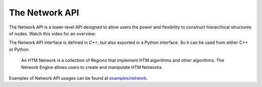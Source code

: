 The Network API
---------------

The Network API is a lower-level API designed to allow users the power and
flexibility to construct hierarchical structures of nodes. Watch this video for
an overview:

.. raw:: html

    <div>
        <iframe width="560" height="315" src="https://www.youtube.com/embed/g9yS9zFt3dM" frameborder="0" allowfullscreen></iframe>
    </div>

The Network API interface is defined in C++, but also exported in a Python
interface. So it can be used from either C++ or Python.

    An HTM Network is a collection of Regions that implement HTM algorithms and
    other algorithms. The Network Engine allows users to create and manipulate
    HTM Networks.

Examples of Network API usages can be found at
`examples/network <https://github.com/numenta/nupic/tree/master/examples/network>`_.

